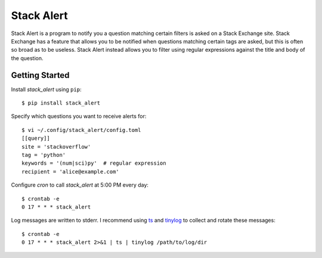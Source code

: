 ***********
Stack Alert
***********

Stack Alert is a program to notify you a question matching certain filters is 
asked on a Stack Exchange site.  Stack Exchange has a feature that allows you 
to be notified when questions matching certain tags are asked, but this is 
often so broad as to be useless.  Stack Alert instead allows you to filter 
using regular expressions against the title and body of the question.

.. image:: https://img.shields.io/pypi/v/stack_alert.svg
   :target: https://pypi.python.org/pypi/stack_alert

.. image:: https://img.shields.io/pypi/pyversions/stack_alert.svg
   :target: https://pypi.python.org/pypi/stack_alert

.. image:: https://img.shields.io/readthedocs/stack_alert.svg
   :target: https://stack_alert.readthedocs.io/en/latest/?badge=latest

.. image:: https://img.shields.io/github/workflow/status/kalekundert/stack_alert/Test%20and%20release/master
   :target: https://github.com/kalekundert/stack_alert/actions

.. image:: https://img.shields.io/coveralls/kalekundert/stack_alert.svg
   :target: https://coveralls.io/github/kalekundert/stack_alert?branch=master

Getting Started
===============
Install `stack_alert` using ``pip``::

    $ pip install stack_alert

Specify which questions you want to receive alerts for::

  $ vi ~/.config/stack_alert/config.toml
  [[query]]
  site = 'stackoverflow'
  tag = 'python'
  keywords = '(num|sci)py'  # regular expression
  recipient = 'alice@example.com'
  
Configure `cron` to call `stack_alert` at 5:00 PM every day::

  $ crontab -e
  0 17 * * * stack_alert
  
Log messages are written to stderr.  I recommend using `ts <http://joeyh.name/code/moreutils/>`__ and `tinylog <http://b0llix.net/perp/site.cgi?page=tinylog.8>`__ to collect and rotate these messages::

  $ crontab -e
  0 17 * * * stack_alert 2>&1 | ts | tinylog /path/to/log/dir
